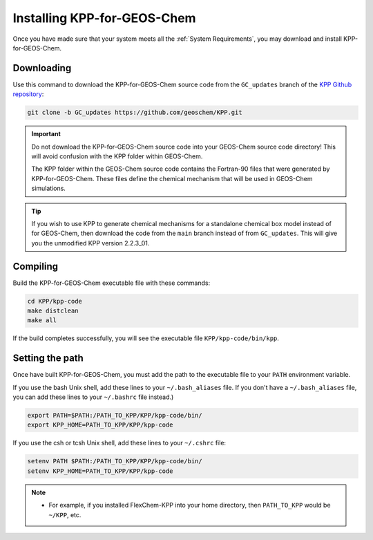 ============================
Installing KPP-for-GEOS-Chem
============================

Once you have made sure that your system meets all the :ref:`System
Requirements`, you may download and install KPP-for-GEOS-Chem.

-----------
Downloading
-----------

Use this command to download the KPP-for-GEOS-Chem source code from the ``GC_updates`` branch
of the `KPP Github repository <https://github.com/geoschem/KPP>`__:

.. code-block:: console

  git clone -b GC_updates https://github.com/geoschem/KPP.git

.. important:: Do not download the KPP-for-GEOS-Chem source code into your
	       GEOS-Chem source code directory! This will avoid
	       confusion with the KPP folder within GEOS-Chem.

	       The KPP folder within the GEOS-Chem source code
	       contains the Fortran-90 files that were generated by
	       KPP-for-GEOS-Chem. These files define the chemical
	       mechanism that will be used in GEOS-Chem simulations.

.. tip:: If you wish to use KPP to generate chemical mechanisms for a
	 standalone chemical box model instead of for GEOS-Chem, then
	 download the code from the ``main`` branch instead of from
	 ``GC_updates``.  This will give you the unmodified KPP
	 version 2.2.3_01.

---------
Compiling
---------

Build the KPP-for-GEOS-Chem executable file with these commands:

.. code-block:: console

  cd KPP/kpp-code
  make distclean
  make all

If the build completes successfully, you will see the executable file ``KPP/kpp-code/bin/kpp``.

----------------
Setting the path
----------------

Once have built KPP-for-GEOS-Chem, you must add the path to the
executable file to your ``PATH`` environment variable.

If you use the bash Unix shell, add these lines to your
``~/.bash_aliases`` file.  If you don't have a
``~/.bash_aliases`` file, you can add these lines to your
``~/.bashrc`` file instead.)

.. code-block:: console

  export PATH=$PATH:/PATH_TO_KPP/KPP/kpp-code/bin/
  export KPP_HOME=PATH_TO_KPP/KPP/kpp-code

If you use the csh or tcsh Unix shell, add these lines to your
``~/.cshrc`` file:

.. code-block:: console

  setenv PATH $PATH:/PATH_TO_KPP/KPP/kpp-code/bin/
  setenv KPP_HOME=PATH_TO_KPP/KPP/kpp-code

.. note:: 

  - For example, if you installed FlexChem-KPP into your home
    directory, then  ``PATH_TO_KPP`` would be ``~/KPP``, etc.
    
